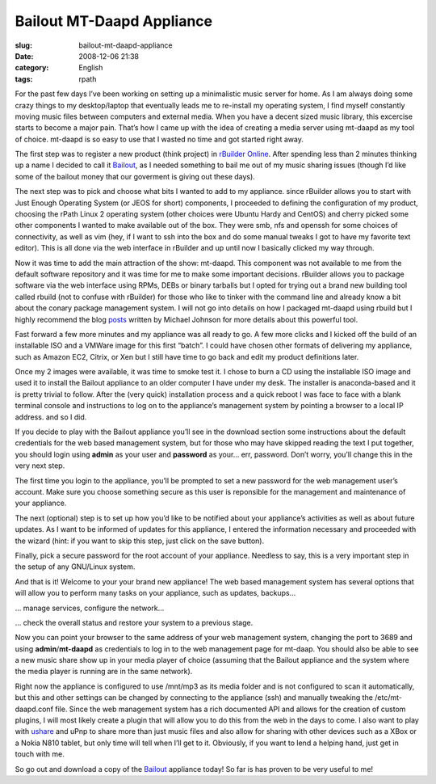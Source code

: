 Bailout MT-Daapd Appliance
##########################
:slug: bailout-mt-daapd-appliance
:date: 2008-12-06 21:38
:category: English
:tags: rpath

For the past few days I’ve been working on setting up a minimalistic
music server for home. As I am always doing some crazy things to my
desktop/laptop that eventually leads me to re-install my operating
system, I find myself constantly moving music files between computers
and external media. When you have a decent sized music library, this
excercise starts to become a major pain. That’s how I came up with the
idea of creating a media server using mt-daapd as my tool of choice.
mt-daapd is so easy to use that I wasted no time and got started right
away.

The first step was to register a new product (think project) in
`rBuilder Online <http://www.rpath.org>`__. After spending less than 2
minutes thinking up a name I decided to call it
`Bailout <http://bailout.rpath.org>`__, as I needed something to bail me
out of my music sharing issues (though I’d like some of the bailout
money that our goverment is giving out these days).

The next step was to pick and choose what bits I wanted to add to my
appliance. since rBuilder allows you to start with Just Enough Operating
System (or JEOS for short) components, I proceeded to defining the
configuration of my product, choosing the rPath Linux 2 operating system
(other choices were Ubuntu Hardy and CentOS) and cherry picked some
other components I wanted to make available out of the box. They were
smb, nfs and openssh for some choices of connectivity, as well as vim
(hey, if I want to ssh into the box and do some manual tweaks I got to
have my favorite text editor). This is all done via the web interface in
rBuilder and up until now I basically clicked my way through.

Now it was time to add the main attraction of the show: mt-daapd. This
component was not available to me from the default software repository
and it was time for me to make some important decisions. rBuilder allows
you to package software via the web interface using RPMs, DEBs or binary
tarballs but I opted for trying out a brand new building tool called
rbuild (not to confuse with rBuilder) for those who like to tinker with
the command line and already know a bit about the conary package
management system. I will not go into details on how I packaged mt-daapd
using rbuild but I highly recommend the blog
`posts <http://blogs.conary.com/index.php/mkj/2008/08/29/simplifying_assumptions>`__
written by Michael Johnson for more details about this powerful tool.

Fast forward a few more minutes and my appliance was all ready to go. A
few more clicks and I kicked off the build of an installable ISO and a
VMWare image for this first “batch”. I could have chosen other formats
of delivering my appliance, such as Amazon EC2, Citrix, or Xen but I
still have time to go back and edit my product definitions later.

Once my 2 images were available, it was time to smoke test it. I chose
to burn a CD using the installable ISO image and used it to install the
Bailout appliance to an older computer I have under my desk. The
installer is anaconda-based and it is pretty trivial to follow. After
the (very quick) installation process and a quick reboot I was face to
face with a blank terminal console and instructions to log on to the
appliance’s management system by pointing a browser to a local IP
address. and so I did.

|Appliance Management|

If you decide to play with the Bailout appliance you’ll see in the
download section some instructions about the default credentials for the
web based management system, but for those who may have skipped reading
the text I put together, you should login using **admin** as your user
and **password** as your… err, password. Don’t worry, you’ll change this
in the very next step.

|Wizard: Setup a password|

The first time you login to the appliance, you’ll be prompted to set a
new password for the web management user’s account. Make sure you choose
something secure as this user is reponsible for the management and
maintenance of your appliance.

The next (optional) step is to set up how you’d like to be notified
about your appliance’s activities as well as about future updates. As I
want to be informed of updates for this appliance, I entered the
information necessary and proceeded with the wizard (hint: if you want
to skip this step, just click on the save button).

|Wizard: Setup a password for root|

Finally, pick a secure password for the root account of your appliance.
Needless to say, this is a very important step in the setup of any
GNU/Linux system.

|Landing page|

And that is it! Welcome to your your brand new appliance! The web based
management system has several options that will allow you to perform
many tasks on your appliance, such as updates, backups…

|Managing running services|

… manage services, configure the network…

|System Information|

… check the overall status and restore your system to a previous stage.

|MT-Daapd service web page|

Now you can point your browser to the same address of your web
management system, changing the port to 3689 and using
**admin**/**mt-daapd** as credentials to log in to the web management
page for mt-daap. You should also be able to see a new music share show
up in your media player of choice (assuming that the Bailout appliance
and the system where the media player is running are in the same
network).

|Banshee using a mt-daapd music share|

Right now the appliance is configured to use /mnt/mp3 as its media
folder and is not configured to scan it automatically, but this and
other settings can be changed by connecting to the appliance (ssh) and
manually tweaking the /etc/mt-daapd.conf file. Since the web management
system has a rich documented API and allows for the creation of custom
plugins, I will most likely create a plugin that will allow you to do
this from the web in the days to come. I also want to play with
`ushare <http://sourceforge.net/projects/ushare>`__ and uPnp to share
more than just music files and also allow for sharing with other devices
such as a XBox or a Nokia N810 tablet, but only time will tell when I’ll
get to it. Obviously, if you want to lend a helping hand, just get in
touch with me.

So go out and download a copy of the
`Bailout <http://bailout.rpath.org>`__ appliance today! So far is has
proven to be very useful to me!

.. |Appliance Management| image:: http://farm4.static.flickr.com/3227/3087612648_23a5164936.jpg
   :target: http://www.flickr.com/photos/ogmaciel/3087612648/
.. |Wizard: Setup a password| image:: http://farm4.static.flickr.com/3218/3086775491_bb6ee9acd6.jpg
   :target: http://www.flickr.com/photos/ogmaciel/3086775491/
.. |Wizard: Setup a password for root| image:: http://farm4.static.flickr.com/3228/3087612788_1e44136a71.jpg
   :target: http://www.flickr.com/photos/ogmaciel/3087612788/
.. |Landing page| image:: http://farm4.static.flickr.com/3050/3086776079_e03069c47b.jpg
   :target: http://www.flickr.com/photos/ogmaciel/3086776079/
.. |Managing running services| image:: http://farm4.static.flickr.com/3198/3086776183_1b03d6363d.jpg
   :target: http://www.flickr.com/photos/ogmaciel/3086776183/
.. |System Information| image:: http://farm4.static.flickr.com/3033/3086776791_7100cd5479.jpg
   :target: http://www.flickr.com/photos/ogmaciel/3086776791/
.. |MT-Daapd service web page| image:: http://farm4.static.flickr.com/3077/3087613296_2f78daff21.jpg
   :target: http://www.flickr.com/photos/ogmaciel/3087613296/
.. |Banshee using a mt-daapd music share| image:: http://farm4.static.flickr.com/3038/3086941341_6586e3754d.jpg
   :target: http://www.flickr.com/photos/ogmaciel/3086941341/
